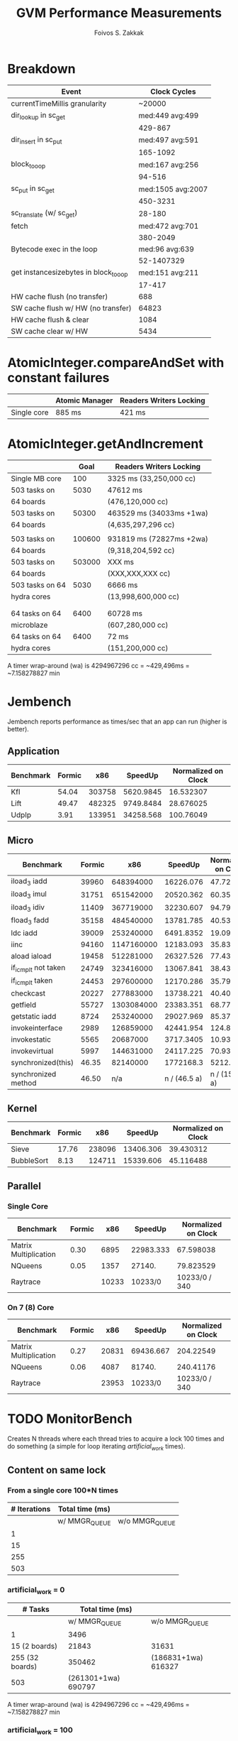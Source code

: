 #+TITLE: GVM Performance Measurements
#+AUTHOR:      Foivos S. Zakkak
#+EMAIL:       foivos@zakkak.net
#+STARTUP:     hidestars
#+STARTUP:     showall

* Breakdown

  |---------------------------------------+-------------------|
  | Event                                 |      Clock Cycles |
  |---------------------------------------+-------------------|
  | currentTimeMillis granularity         |            ~20000 |
  |---------------------------------------+-------------------|
  | dir_lookup in sc_get                  |   med:449 avg:499 |
  |                                       |           429-867 |
  |---------------------------------------+-------------------|
  | dir_insert in sc_put                  |   med:497 avg:591 |
  |                                       |          165-1092 |
  |---------------------------------------+-------------------|
  | block_to_oop                          |   med:167 avg:256 |
  |                                       |            94-516 |
  |---------------------------------------+-------------------|
  | sc_put in sc_get                      | med:1505 avg:2007 |
  |                                       |          450-3231 |
  |---------------------------------------+-------------------|
  | sc_translate (w/ sc_get)              |            28-180 |
  |---------------------------------------+-------------------|
  | fetch                                 |   med:472 avg:701 |
  |                                       |          380-2049 |
  |---------------------------------------+-------------------|
  | Bytecode exec in the loop             |    med:96 avg:639 |
  |                                       |        52-1407329 |
  |---------------------------------------+-------------------|
  | get instancesizebytes in block_to_oop |   med:151 avg:211 |
  |                                       |            17-417 |
  |---------------------------------------+-------------------|
  | HW cache flush (no transfer)          |               688 |
  |---------------------------------------+-------------------|
  | SW cache flush w/ HW (no transfer)    |             64823 |
  |---------------------------------------+-------------------|
  | HW cache flush & clear                |              1084 |
  |---------------------------------------+-------------------|
  | SW cache clear w/ HW                  |              5434 |
  |---------------------------------------+-------------------|

* AtomicInteger.compareAndSet with constant failures

  |-------------+----------------+-------------------------|
  |             | Atomic Manager | Readers Writers Locking |
  |-------------+----------------+-------------------------|
  | Single core | 885 ms         | 421 ms                  |
  |-------------+----------------+-------------------------|

* AtomicInteger.getAndIncrement

  |-------------------------------+--------+--------------------------|
  |                               |   Goal | Readers Writers Locking  |
  |-------------------------------+--------+--------------------------|
  | Single MB core                |    100 | 3325 ms (33,250,000 cc)  |
  |-------------------------------+--------+--------------------------|
  | 503 tasks on                  |   5030 | 47612 ms                 |
  | 64 boards                     |        | (476,120,000 cc)         |
  |-------------------------------+--------+--------------------------|
  | 503 tasks on                  |  50300 | 463529 ms (34033ms +1wa) |
  | 64 boards                     |        | (4,635,297,296 cc)       |
  |                               |        |                          |
  |-------------------------------+--------+--------------------------|
  | 503 tasks on                  | 100600 | 931819 ms (72827ms +2wa) |
  | 64 boards                     |        | (9,318,204,592 cc)       |
  |-------------------------------+--------+--------------------------|
  | 503 tasks on                  | 503000 | XXX ms                   |
  | 64 boards                     |        | (XXX,XXX,XXX cc)         |
  |-------------------------------+--------+--------------------------|
  | 503 tasks on 64               |   5030 | 6666 ms                  |
  | hydra cores                   |        | (13,998,600,000 cc)      |
  |-------------------------------+--------+--------------------------|
  |                               |        |                          |
  |                               |        |                          |
  |-------------------------------+--------+--------------------------|
  | 64 tasks on 64                |   6400 | 60728 ms                 |
  | microblaze                    |        | (607,280,000 cc)         |
  |-------------------------------+--------+--------------------------|
  | 64 tasks on 64                |   6400 | 72 ms                    |
  | hydra cores                   |        | (151,200,000 cc)         |
  |-------------------------------+--------+--------------------------|

  A timer wrap-around (wa) is 4294967296 cc = ~429,496ms = ~7.158278827 min

* Jembench

  Jembench reports performance as times/sec that an app can run (higher
  is better).

** Application

   |-----------+--------+--------+-----------+---------------------|
   | Benchmark | Formic |    x86 |   SpeedUp | Normalized on Clock |
   |-----------+--------+--------+-----------+---------------------|
   | Kfl       |  54.04 | 303758 | 5620.9845 |           16.532307 |
   |-----------+--------+--------+-----------+---------------------|
   | Lift      |  49.47 | 482325 | 9749.8484 |           28.676025 |
   |-----------+--------+--------+-----------+---------------------|
   | UdpIp     |   3.91 | 133951 | 34258.568 |           100.76049 |
   |-----------+--------+--------+-----------+---------------------|
   #+TBLFM: $4=$3/$2::$5=$4/(3400/10)

** Micro

   |---------------------+--------+------------+--------------+---------------------|
   | Benchmark           | Formic |        x86 |      SpeedUp | Normalized on Clock |
   |---------------------+--------+------------+--------------+---------------------|
   | iload_3 iadd        |  39960 |  648394000 |    16226.076 |           47.723753 |
   |---------------------+--------+------------+--------------+---------------------|
   | iload_3 imul        |  31751 |  651542000 |    20520.362 |           60.354006 |
   |---------------------+--------+------------+--------------+---------------------|
   | iload_3 idiv        |  11409 |  367719000 |    32230.607 |           94.795903 |
   |---------------------+--------+------------+--------------+---------------------|
   | fload_3 fadd        |  35158 |  484540000 |    13781.785 |           40.534662 |
   |---------------------+--------+------------+--------------+---------------------|
   | ldc iadd            |  39009 |  253240000 |    6491.8352 |           19.093633 |
   |---------------------+--------+------------+--------------+---------------------|
   | iinc                |  94160 | 1147160000 |    12183.093 |           35.832626 |
   |---------------------+--------+------------+--------------+---------------------|
   | aload iaload        |  19458 |  512281000 |    26327.526 |             77.4339 |
   |---------------------+--------+------------+--------------+---------------------|
   | if_icmplt not taken |  24749 |  323416000 |    13067.841 |           38.434826 |
   |---------------------+--------+------------+--------------+---------------------|
   | if_icmplt taken     |  24453 |  297600000 |    12170.286 |           35.794959 |
   |---------------------+--------+------------+--------------+---------------------|
   | checkcast           |  20227 |  277883000 |    13738.221 |           40.406532 |
   |---------------------+--------+------------+--------------+---------------------|
   | getfield            |  55727 | 1303084000 |    23383.351 |           68.774562 |
   |---------------------+--------+------------+--------------+---------------------|
   | getstatic iadd      |   8724 |  253240000 |    29027.969 |           85.376379 |
   |---------------------+--------+------------+--------------+---------------------|
   | invokeinterface     |   2989 |  126859000 |    42441.954 |           124.82928 |
   |---------------------+--------+------------+--------------+---------------------|
   | invokestatic        |   5565 |   20687000 |    3717.3405 |           10.933354 |
   |---------------------+--------+------------+--------------+---------------------|
   | invokevirtual       |   5997 |  144631000 |    24117.225 |           70.933015 |
   |---------------------+--------+------------+--------------+---------------------|
   | synchronized(this)  |  46.35 |   82140000 |    1772168.3 |           5212.2597 |
   |---------------------+--------+------------+--------------+---------------------|
   | synchronized method |  46.50 |        n/a | n / (46.5 a) |      n / (15810. a) |
   |---------------------+--------+------------+--------------+---------------------|
   #+TBLFM: $4=$3/$2::$5=$4/(3400/10)

** Kernel

   |------------+--------+--------+-----------+---------------------|
   | Benchmark  | Formic |    x86 |   SpeedUp | Normalized on Clock |
   |------------+--------+--------+-----------+---------------------|
   | Sieve      |  17.76 | 238096 | 13406.306 |           39.430312 |
   |------------+--------+--------+-----------+---------------------|
   | BubbleSort |   8.13 | 124711 | 15339.606 |           45.116488 |
   |------------+--------+--------+-----------+---------------------|
   #+TBLFM: $4=$3/$2::$5=$4/(3400/10)

** Parallel

*** Single Core

    |-----------------------+--------+-------+-----------+---------------------|
    | Benchmark             | Formic |   x86 |   SpeedUp | Normalized on Clock |
    |-----------------------+--------+-------+-----------+---------------------|
    | Matrix Multiplication |   0.30 |  6895 | 22983.333 |           67.598038 |
    |-----------------------+--------+-------+-----------+---------------------|
    | NQueens               |   0.05 |  1357 |    27140. |           79.823529 |
    |-----------------------+--------+-------+-----------+---------------------|
    | Raytrace              |        | 10233 |   10233/0 |       10233/0 / 340 |
    |-----------------------+--------+-------+-----------+---------------------|
    #+TBLFM: $4=$3/$2::$5=$4/(3400/10)

*** On 7 (8) Core

    |-----------------------+--------+-------+-----------+---------------------|
    | Benchmark             | Formic |   x86 |   SpeedUp | Normalized on Clock |
    |-----------------------+--------+-------+-----------+---------------------|
    | Matrix Multiplication |   0.27 | 20831 | 69436.667 |           204.22549 |
    |-----------------------+--------+-------+-----------+---------------------|
    | NQueens               |   0.06 |  4087 |    81740. |           240.41176 |
    |-----------------------+--------+-------+-----------+---------------------|
    | Raytrace              |        | 23953 |   10233/0 |       10233/0 / 340 |
    |-----------------------+--------+-------+-----------+---------------------|
    #+TBLFM: $4=$3/$2::$5=$4/(3400/10)

* TODO MonitorBench

  Creates N threads where each thread tries to acquire a lock 100
  times and do something (a simple for loop iterating
  /artificial_work/ times).

** Content on same lock

*** From a single core 100*N times
    |--------------+-----------------+----------------|
    | # Iterations | Total time (ms) |                |
    |--------------+-----------------+----------------|
    |              | w/ MMGR_QUEUE   | w/o MMGR_QUEUE |
    |--------------+-----------------+----------------|
    |            1 |                 |                |
    |           15 |                 |                |
    |          255 |                 |                |
    |          503 |                 |                |
    |--------------+-----------------+----------------|

*** artificial_work = 0
    |-----------------+---------------------+---------------------|
    | # Tasks         |     Total time (ms) |                     |
    |-----------------+---------------------+---------------------|
    |                 |       w/ MMGR_QUEUE | w/o MMGR_QUEUE      |
    |-----------------+---------------------+---------------------|
    | 1               |                3496 |                     |
    | 15 (2 boards)   |               21843 | 31631               |
    | 255 (32 boards) |              350462 | (186831+1wa) 616327 |
    | 503             | (261301+1wa) 690797 |                     |
    |-----------------+---------------------+---------------------|

    A timer wrap-around (wa) is 4294967296 cc = ~429,496ms = ~7.158278827 min

*** artificial_work = 100
    |---------------+-----------------+----------------|
    |       # Tasks | Total time (ms) |                |
    |---------------+-----------------+----------------|
    |               | w/ MMGR_QUEUE   | w/o MMGR_QUEUE |
    |---------------+-----------------+----------------|
    |             1 | 4266            |                |
    | 15 (2 boards) |                 |                |
    |           503 |                 |                |
    |---------------+-----------------+----------------|

** Race for different locks

*** artificial_work = 0
    |-----------------+-----------------+----------------|
    | # Tasks         | Total time (ms) |                |
    |-----------------+-----------------+----------------|
    |                 |   w/ MMGR_QUEUE | w/o MMGR_QUEUE |
    |-----------------+-----------------+----------------|
    | 1               |            3425 |                |
    | 15 (2 boards)   |            4197 |                |
    | 255 (32 boards) |           17874 |                |
    | 503             |           34615 |          34729 |
    |-----------------+-----------------+----------------|

*** artificial_work = 100
    |---------------+-----------------+----------------|
    |       # Tasks | Total time (ms) |                |
    |---------------+-----------------+----------------|
    |               | w/ MMGR_QUEUE   | w/o MMGR_QUEUE |
    |---------------+-----------------+----------------|
    |             1 | 4254            |                |
    | 15 (2 boards) |                 |                |
    |           503 |                 |                |
    |---------------+-----------------+----------------|

* TODO ThreadStartJoin
  
  Creates and starts N threads that do nothing (empty run() function)
  then joins on them.

    |---------------+-----------------|
    |       # Tasks | Total time (ms) |
    |---------------+-----------------|
    |             1 |                 |
    | 15 (2 boards) |                 |
    |           503 |                 |
    |---------------+-----------------|


